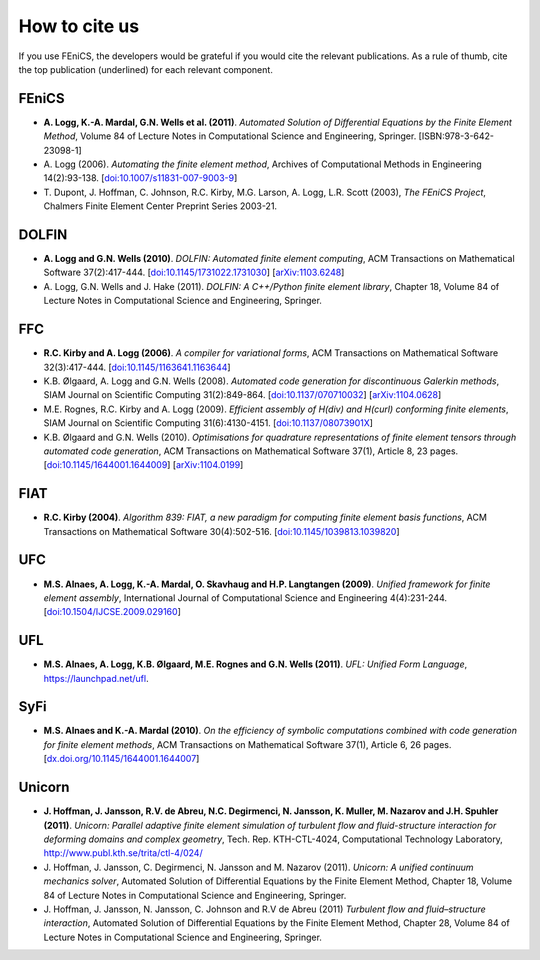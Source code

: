 .. _citing:

##############
How to cite us
##############

If you use FEniCS, the developers would be grateful if you would cite
the relevant publications. As a rule of thumb, cite the top
publication (underlined) for each relevant component.

FEniCS
------

* **A. Logg, K.-A. Mardal, G.N. Wells et al. (2011)**.
  *Automated Solution of Differential Equations by the Finite Element Method*,
  Volume 84 of Lecture Notes in Computational Science and Engineering, Springer.
  [ISBN:978-3-642-23098-1]

* A. Logg (2006).
  *Automating the finite element method*,
  Archives of Computational Methods in Engineering 14(2):93-138.
  [`doi:10.1007/s11831-007-9003-9 <http://dx.doi.org/10.1007/s11831-007-9003-9>`_]

* T. Dupont, J. Hoffman, C. Johnson, R.C. Kirby, M.G. Larson, A. Logg, L.R. Scott (2003),
  *The FEniCS Project*,
  Chalmers Finite Element Center Preprint Series 2003-21.

DOLFIN
------

* **A. Logg and G.N. Wells (2010)**.
  *DOLFIN: Automated finite element computing*,
  ACM Transactions on Mathematical Software 37(2):417-444.
  [`doi:10.1145/1731022.1731030 <http://dx.doi.org/10.1145/1731022.1731030>`_]
  [`arXiv:1103.6248 <http://arxiv.org/abs/1103.6248>`_]

* A. Logg, G.N. Wells and J. Hake (2011).
  *DOLFIN: A C++/Python finite element library*,
  Chapter 18,
  Volume 84 of Lecture Notes in Computational Science and Engineering, Springer.

FFC
---

* **R.C. Kirby and A. Logg (2006)**.
  *A compiler for variational forms*,
  ACM Transactions on Mathematical Software 32(3):417-444.
  [`doi:10.1145/1163641.1163644 <http://dx.doi.org/10.1145/1163641.1163644>`_]

* K.B. Ølgaard, A. Logg and G.N. Wells (2008).
  *Automated code generation for discontinuous Galerkin methods*,
  SIAM Journal on Scientific Computing 31(2):849-864.
  [`doi:10.1137/070710032 <http://dx.doi.org/10.1137/070710032>`_]
  [`arXiv:1104.0628 <http://arxiv.org/abs/1104.0628>`_]

* M.E. Rognes, R.C. Kirby and A. Logg (2009).
  *Efficient assembly of H(div) and H(curl) conforming finite elements*,
  SIAM Journal on Scientific Computing 31(6):4130-4151.
  [`doi:10.1137/08073901X <http://dx.doi.org/10.1137/08073901X>`_]

* K.B. Ølgaard and G.N. Wells (2010).
  *Optimisations for quadrature representations of finite element tensors through automated code generation*,
  ACM Transactions on Mathematical Software 37(1), Article 8, 23 pages.
  [`doi:10.1145/1644001.1644009 <http://dx.doi.org/10.1145/1644001.1644009>`_]
  [`arXiv:1104.0199 <http://arxiv.org/abs/1104.0199>`_]

FIAT
----

* **R.C. Kirby (2004)**.
  *Algorithm 839: FIAT, a new paradigm for computing finite element basis functions*,
  ACM Transactions on Mathematical Software 30(4):502-516.
  [`doi:10.1145/1039813.1039820 <http://dx.doi.org/10.1145/1039813.1039820>`_]

UFC
---

* **M.S. Alnaes, A. Logg, K.-A. Mardal, O. Skavhaug and H.P. Langtangen (2009)**.
  *Unified framework for finite element assembly*,
  International Journal of Computational Science and Engineering 4(4):231-244.
  [`doi:10.1504/IJCSE.2009.029160 <http://dx.doi.org/10.1504/IJCSE.2009.029160>`_]

UFL
---

* **M.S. Alnaes, A. Logg, K.B. Ølgaard, M.E. Rognes and G.N. Wells (2011)**.
  *UFL: Unified Form Language*,
  https://launchpad.net/ufl.

SyFi
----
* **M.S. Alnaes and K.-A. Mardal (2010)**.
  *On the efficiency of symbolic computations combined with code generation for finite element methods*,
  ACM Transactions on Mathematical Software 37(1), Article 6, 26 pages.
  [`dx.doi.org/10.1145/1644001.1644007 <http://dx.doi.org/10.1145/1644001.1644007>`_]

Unicorn
-------

* **J. Hoffman, J. Jansson, R.V. de Abreu, N.C. Degirmenci, N. Jansson, K. Muller, M. Nazarov and J.H. Spuhler (2011)**.
  *Unicorn: Parallel adaptive finite element simulation of turbulent flow and fluid-structure interaction for deforming domains and complex geometry*,
  Tech. Rep. KTH-CTL-4024, Computational Technology Laboratory,
  http://www.publ.kth.se/trita/ctl-4/024/

* J. Hoffman, J. Jansson, C. Degirmenci, N. Jansson and M. Nazarov (2011).
  *Unicorn: A unified continuum mechanics solver*,
  Automated Solution of Differential Equations by the Finite Element Method,
  Chapter 18,
  Volume 84 of Lecture Notes in Computational Science and Engineering, Springer.

* J. Hoffman, J. Jansson, N. Jansson, C. Johnson and R.V de Abreu (2011)
  *Turbulent flow and fluid–structure interaction*,
  Automated Solution of Differential Equations by the Finite Element Method,
  Chapter 28,
  Volume 84 of Lecture Notes in Computational Science and Engineering, Springer.
